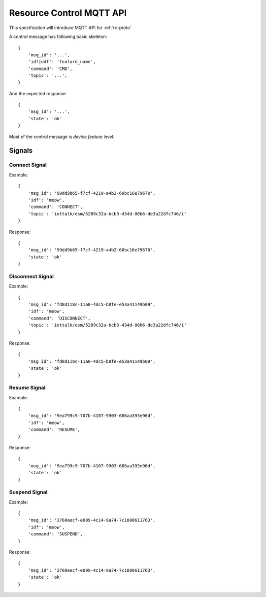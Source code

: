 Resource Control MQTT API
===============================================================================

This specification will introduce MQTT API for :ref:`rc-proto`

A control message has following basic skeleton::

    {
        'msg_id': '...',
        'idf|odf': 'feature_name',
        'command': 'CMD',
        'topic': '...',
    }

And the expected response::

    {
        'msg_id': '...',
        'state': 'ok'
    }

Most of the control message is *device feature* level.

Signals
----------------------------------------------------------------------

Connect Signal
++++++++++++++++++++++++++++++++++++++++++++++++++++++++++++

Example::

    {
        'msg_id': '99dd9b65-f7cf-4219-a4b2-60bc16e79670',
        'idf': 'meow',
        'command': 'CONNECT',
        'topic': 'iottalk/esm/5289c32a-bcb3-434d-80b6-de3a22dfc746/i'
    }

Response::

    {
        'msg_id': '99dd9b65-f7cf-4219-a4b2-60bc16e79670',
        'state': 'ok'
    }


Disconnect Signal
++++++++++++++++++++++++++++++++++++++++++++++++++++++++++++

Example::

    {
        'msg_id': 'fd8d118c-11a0-4dc5-b8fe-e53a41149b09',
        'idf': 'meow',
        'command': 'DISCONNECT',
        'topic': 'iottalk/esm/5289c32a-bcb3-434d-80b6-de3a22dfc746/i'
    }

Response::

    {
        'msg_id': 'fd8d118c-11a0-4dc5-b8fe-e53a41149b09',
        'state': 'ok'
    }


Resume Signal
++++++++++++++++++++++++++++++++++++++++++++++++++++++++++++

Example::

    {
        'msg_id': '9ea799c9-707b-4107-9903-686aa393e96d',
        'idf': 'meow',
        'command': 'RESUME',
    }

Response::

    {
        'msg_id': '9ea799c9-707b-4107-9903-686aa393e96d',
        'state': 'ok'
    }


Suspend Signal
++++++++++++++++++++++++++++++++++++++++++++++++++++++++++++

Example::

    {
        'msg_id': '3760aecf-e009-4c14-9a74-7c1800611763',
        'idf': 'meow',
        'command': 'SUSPEND',
    }

Response::

    {
        'msg_id': '3760aecf-e009-4c14-9a74-7c1800611763',
        'state': 'ok'
    }
